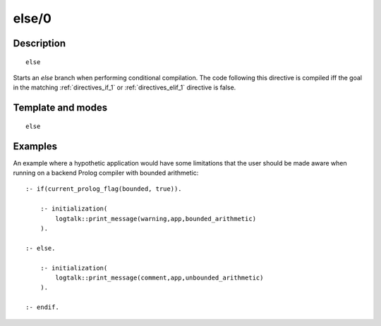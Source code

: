 ..
   This file is part of Logtalk <https://logtalk.org/>  
   Copyright 1998-2020 Paulo Moura <pmoura@logtalk.org>

   Licensed under the Apache License, Version 2.0 (the "License");
   you may not use this file except in compliance with the License.
   You may obtain a copy of the License at

       http://www.apache.org/licenses/LICENSE-2.0

   Unless required by applicable law or agreed to in writing, software
   distributed under the License is distributed on an "AS IS" BASIS,
   WITHOUT WARRANTIES OR CONDITIONS OF ANY KIND, either express or implied.
   See the License for the specific language governing permissions and
   limitations under the License.


.. index:: pair: else/0; Directive
.. _directives_else_0:

else/0
======

Description
-----------

::

   else

Starts an *else* branch when performing conditional compilation. The
code following this directive is compiled iff the goal in the matching
:ref:`directives_if_1` or :ref:`directives_elif_1` directive is false.

Template and modes
------------------

::

   else

Examples
--------

An example where a hypothetic application would have some limitations
that the user should be made aware when running on a backend Prolog
compiler with bounded arithmetic:

::

   :- if(current_prolog_flag(bounded, true)).

       :- initialization(
           logtalk::print_message(warning,app,bounded_arithmetic)
       ).
   
   :- else.

       :- initialization(
           logtalk::print_message(comment,app,unbounded_arithmetic)
       ).

   :- endif.

.. seealso::

   :ref:`directives_elif_1`,
   :ref:`directives_endif_0`,
   :ref:`directives_if_1`
